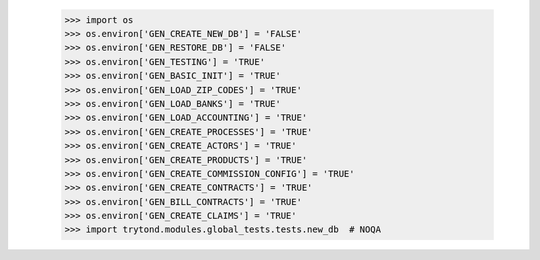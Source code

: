    >>> import os
    >>> os.environ['GEN_CREATE_NEW_DB'] = 'FALSE'
    >>> os.environ['GEN_RESTORE_DB'] = 'FALSE'
    >>> os.environ['GEN_TESTING'] = 'TRUE'
    >>> os.environ['GEN_BASIC_INIT'] = 'TRUE'
    >>> os.environ['GEN_LOAD_ZIP_CODES'] = 'TRUE'
    >>> os.environ['GEN_LOAD_BANKS'] = 'TRUE'
    >>> os.environ['GEN_LOAD_ACCOUNTING'] = 'TRUE'
    >>> os.environ['GEN_CREATE_PROCESSES'] = 'TRUE'
    >>> os.environ['GEN_CREATE_ACTORS'] = 'TRUE'
    >>> os.environ['GEN_CREATE_PRODUCTS'] = 'TRUE'
    >>> os.environ['GEN_CREATE_COMMISSION_CONFIG'] = 'TRUE'
    >>> os.environ['GEN_CREATE_CONTRACTS'] = 'TRUE'
    >>> os.environ['GEN_BILL_CONTRACTS'] = 'TRUE'
    >>> os.environ['GEN_CREATE_CLAIMS'] = 'TRUE'
    >>> import trytond.modules.global_tests.tests.new_db  # NOQA

